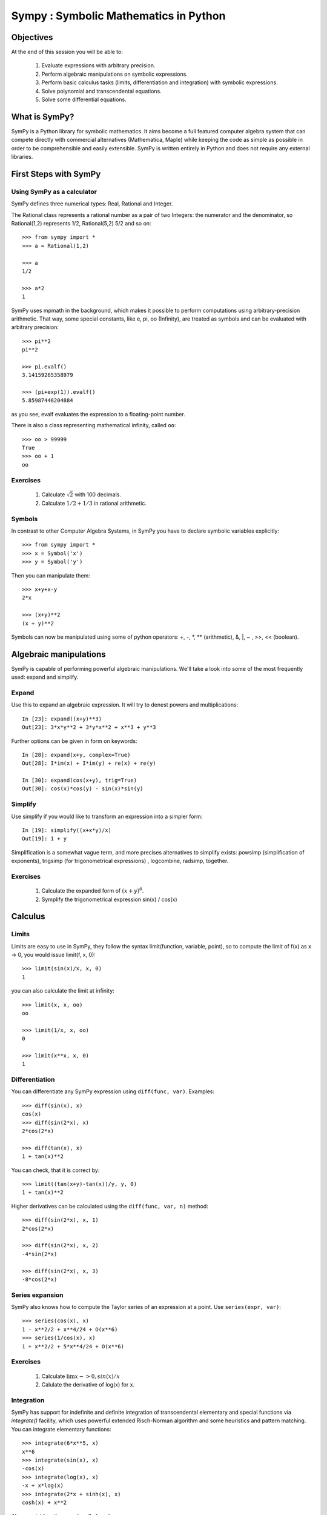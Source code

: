 
.. TODO: bench and fit in 1:30

.. TODO: plotting <- broken in OSX

======================================
Sympy : Symbolic Mathematics in Python
======================================

.. only:: latex

    :author: Fabian Pedregosa

Objectives
==========

At the end of this session you will be able to:

  1. Evaluate expressions with arbitrary precision.
  2. Perform algebraic manipulations on symbolic expressions.
  3. Perform basic calculus tasks (limits, differentiation and
     integration) with symbolic expressions.
  4. Solve polynomial and transcendental equations.
  5. Solve some differential equations.

.. role:: input(strong)

What is SymPy?
==============

SymPy is a Python library for symbolic mathematics. It aims become a
full featured computer algebra system that can compete directly with
commercial alternatives (Mathematica, Maple) while keeping the code as
simple as possible in order to be comprehensible and easily
extensible.  SymPy is written entirely in Python and does not require
any external libraries.


First Steps with SymPy
======================


Using SymPy as a calculator
---------------------------

SymPy defines three numerical types: Real, Rational and Integer.

The Rational class represents a rational number as a pair of two
Integers: the numerator and the denominator, so Rational(1,2)
represents 1/2, Rational(5,2) 5/2 and so on::

    >>> from sympy import *
    >>> a = Rational(1,2)

    >>> a
    1/2

    >>> a*2
    1

SymPy uses mpmath in the background, which makes it possible to
perform computations using arbitrary-precision arithmetic. That
way, some special constants, like e, pi, oo (Infinity), are treated as
symbols and can be evaluated with arbitrary precision::

    >>> pi**2
    pi**2

    >>> pi.evalf()
    3.14159265358979

    >>> (pi+exp(1)).evalf()
    5.85987448204884

as you see, evalf evaluates the expression to a floating-point number.

There is also a class representing mathematical infinity, called
``oo``::

    >>> oo > 99999
    True
    >>> oo + 1
    oo


Exercises
---------

  1. Calculate :math:`\sqrt{2}` with 100 decimals.
  2. Calculate :math:`1/2 + 1/3` in rational arithmetic.


Symbols
-------

In contrast to other Computer Algebra Systems, in SymPy you have to declare
symbolic variables explicitly::

    >>> from sympy import *
    >>> x = Symbol('x')
    >>> y = Symbol('y')

Then you can manipulate them::

    >>> x+y+x-y
    2*x

    >>> (x+y)**2
    (x + y)**2

Symbols can now be manipulated using some of python operators: +, -, \*, \*\* 
(arithmetic), &, |, ~ , >>, << (boolean).



Algebraic manipulations
=======================

SymPy is capable of performing powerful algebraic manipulations. We'll
take a look into some of the most frequently used: expand and simplify.

Expand
------

Use this to expand an algebraic expression. It will try to denest
powers and multiplications::

    In [23]: expand((x+y)**3)
    Out[23]: 3*x*y**2 + 3*y*x**2 + x**3 + y**3

Further options can be given in form on keywords::

    In [28]: expand(x+y, complex=True)
    Out[28]: I*im(x) + I*im(y) + re(x) + re(y)

    In [30]: expand(cos(x+y), trig=True)
    Out[30]: cos(x)*cos(y) - sin(x)*sin(y)


Simplify
--------

Use simplify if you would like to transform an expression into a
simpler form::

    In [19]: simplify((x+x*y)/x)
    Out[19]: 1 + y


Simplification is a somewhat vague term, and more precises
alternatives to simplify exists: powsimp (simplification of
exponents), trigsimp (for trigonometrical expressions) , logcombine,
radsimp, together.

Exercises
---------

  1. Calculate the expanded form of :math:`(x+y)^6`.
  2. Symplify the trigonometrical expression sin(x) / cos(x)

  
Calculus
========

Limits
------

Limits are easy to use in SymPy, they follow the syntax limit(function,
variable, point), so to compute the limit of f(x) as x -> 0, you would issue
limit(f, x, 0)::

   >>> limit(sin(x)/x, x, 0)
   1

you can also calculate the limit at infinity::

   >>> limit(x, x, oo)
   oo

   >>> limit(1/x, x, oo)
   0

   >>> limit(x**x, x, 0)
   1


.. index:: differentiation, diff

Differentiation
---------------

You can differentiate any SymPy expression using ``diff(func,
var)``. Examples::

    >>> diff(sin(x), x)
    cos(x)
    >>> diff(sin(2*x), x)
    2*cos(2*x)

    >>> diff(tan(x), x)
    1 + tan(x)**2

You can check, that it is correct by::

    >>> limit((tan(x+y)-tan(x))/y, y, 0)
    1 + tan(x)**2

Higher derivatives can be calculated using the ``diff(func, var, n)`` method::

    >>> diff(sin(2*x), x, 1)
    2*cos(2*x)

    >>> diff(sin(2*x), x, 2)
    -4*sin(2*x)

    >>> diff(sin(2*x), x, 3)
    -8*cos(2*x)


Series expansion
----------------

SymPy also knows how to compute the Taylor series of an expression at
a point. Use ``series(expr, var)``::

    >>> series(cos(x), x)
    1 - x**2/2 + x**4/24 + O(x**6)
    >>> series(1/cos(x), x)
    1 + x**2/2 + 5*x**4/24 + O(x**6)


Exercises
---------

  1. Calculate :math:`\lim{x->0, sin(x)/x}`
  2. Calulate the derivative of log(x) for x.


.. index:: integration

Integration
-----------

SymPy has support for indefinite and definite integration of transcendental
elementary and special functions via `integrate()` facility, which uses
powerful extended Risch-Norman algorithm and some heuristics and pattern
matching. You can integrate elementary functions::

    >>> integrate(6*x**5, x)
    x**6
    >>> integrate(sin(x), x)
    -cos(x)
    >>> integrate(log(x), x)
    -x + x*log(x)
    >>> integrate(2*x + sinh(x), x)
    cosh(x) + x**2

Also special functions are handled easily::

    >>> integrate(exp(-x**2)*erf(x), x)
    pi**(1/2)*erf(x)**2/4

It is possible to compute definite integral::

    >>> integrate(x**3, (x, -1, 1))
    0
    >>> integrate(sin(x), (x, 0, pi/2))
    1
    >>> integrate(cos(x), (x, -pi/2, pi/2))
    2

Also improper integrals are supported as well::

    >>> integrate(exp(-x), (x, 0, oo))
    1
    >>> integrate(exp(-x**2), (x, -oo, oo))
    pi**(1/2)


.. index:: equations; algebraic, solve


Exercises
---------

  

Equation solving
================

SymPy is able to solve algebraic equations, in one and several
variables::

    In [7]: solve(x**4 - 1, x)
    Out[7]: [I, 1, -1, -I]

As you can see it takes as first argument an expression that is
supposed to be equaled to 0. It is able to solve a large part of
polynomial equations, and is also capable of solving multiple
equations with respect to multiple variables giving a tuple as second
argument::

    In [8]: solve([x + 5*y - 2, -3*x + 6*y - 15], [x, y])
    Out[8]: {y: 1, x: -3}

It also has (limited) support for trascendental equations::

   In [9]: solve(exp(x) + 1, x)
   Out[9]: [pi*I]

Another alternative in the case of polynomial equations is
`factor`. `factor` returns the polynomial factorized into irreducible
terms, and is capable of computing the factorization over various
domains::

   In [10]: f = x**4 - 3*x**2 + 1
   In [11]: factor(f)
   Out[11]: (1 + x - x**2)*(1 - x - x**2)

   In [12]: factor(f, modulus=5)
   Out[12]: (2 + x)**2*(2 - x)**2



SymPy is also able to solve boolean equations, that is, to decide if a
certain boolean expression is satisfiable or not. For this, we use the
function satisfiable::

   In [13]: satisfiable(x & y)
   Out[13]: {x: True, y: True}

This tells us that (x & y) is True whenever x and y are both True. If
an expression cannot be true, i.e. no values of its arguments can make
the expression True, it will return False::

   In [14]: satisfiable(x & ~x)
   Out[14]: False


Exercises
---------

  1. Solve the system of equations :math:`x + y = 2`, :math:`2\cdot x + y = 0`
  2. Are there boolean values ``x``, ``y`` that make ``(~x | y) & (~y | x)`` true?


.. Polynomial computations
.. =======================

.. SymPy has a rich module of efficient polynomial routines. Some of the
.. most commonly used methods are factor, gcd


Linear Algebra
==============

.. index:: Matrix

Matrices
--------

Matrices are created as instances from the Matrix class::

    >>> from sympy import Matrix
    >>> Matrix([[1,0], [0,1]])
    [1, 0]
    [0, 1]

unlike a NumPy array, you can also put Symbols in it::

    >>> x = Symbol('x')
    >>> y = Symbol('y')
    >>> A = Matrix([[1,x], [y,1]])
    >>> A
    [1, x]
    [y, 1]

    >>> A**2
    [1 + x*y,     2*x]
    [    2*y, 1 + x*y]


.. index:: equations; differential, diff, dsolve

Differential Equations
----------------------

SymPy is capable of solving (some) Ordinary Differential
Equations. sympy.ode.dsolve works like this::

    In [4]: f(x).diff(x, x) + f(x)
    Out[4]:
       2
      d
    ─────(f(x)) + f(x)
    dx dx

    In [5]: dsolve(f(x).diff(x, x) + f(x), f(x))
    Out[5]: C₁*sin(x) + C₂*cos(x)

Keyword arguments can be given to this function in order to help if
find the best possible resolution system. For example, if you know
that it is a separable equations, you can use keyword hint='separable'
to force dsolve to resolve it as a separable equation.

   In [6]: dsolve(sin(x)*cos(f(x)) + cos(x)*sin(f(x))*f(x).diff(x), f(x), hint='separable')
   Out[6]: -log(1 - sin(f(x))**2)/2 == C1 + log(1 - sin(x)**2)/2


Exercises
---------

  1. Solve the Bernoulli differential equation x*f(x).diff(x) + f(x) -
  f(x)**2
  2. Solve the same equation using hint='Bernoulli'. What do you observe ?

